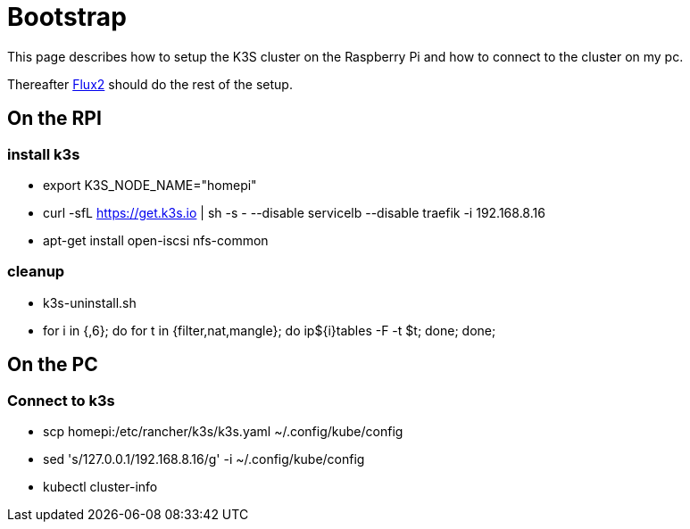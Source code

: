= Bootstrap

This page describes how to setup the K3S cluster on the Raspberry Pi and how to connect to the cluster on my pc.

Thereafter xref:index.adoc#flux2[Flux2] should do the rest of the setup.

== On the RPI

=== install k3s

* export K3S_NODE_NAME="homepi"
* curl -sfL https://get.k3s.io | sh -s - --disable servicelb --disable traefik -i 192.168.8.16
* apt-get install open-iscsi nfs-common

=== cleanup

* k3s-uninstall.sh
* for i in {,6}; do for t in {filter,nat,mangle}; do ip${i}tables -F -t $t; done; done;


== On the PC

=== Connect to k3s

* scp homepi:/etc/rancher/k3s/k3s.yaml ~/.config/kube/config
* sed 's/127.0.0.1/192.168.8.16/g' -i ~/.config/kube/config
* kubectl cluster-info


